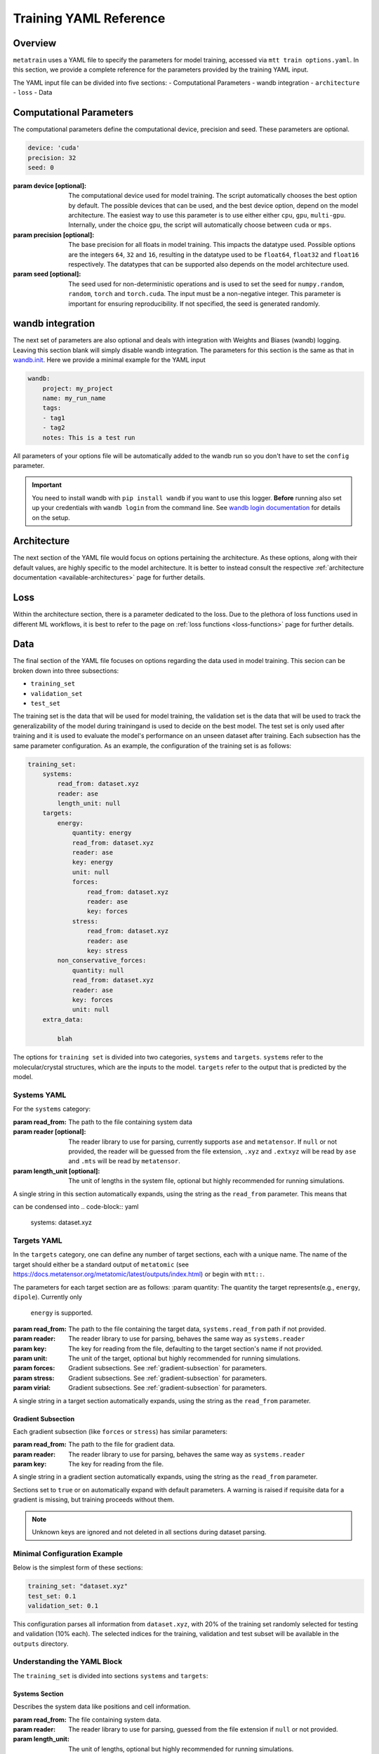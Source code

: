 .. _train_yaml_config:

Training YAML Reference
************************************
Overview
===================
``metatrain`` uses a YAML file to specify the parameters for model training, 
accessed via ``mtt train options.yaml``. In this section, we provide a complete reference 
for the parameters provided by the training YAML input.

The YAML input file can be divided into five sections: 
- Computational Parameters
- wandb integration
- ``architecture``
- ``loss``
- Data

Computational Parameters
======================================
The computational parameters define the computational device, precision and seed. These parameters are optional.

.. code-block:: yaml

    device: 'cuda'
    precision: 32
    seed: 0

:param device [optional]: The computational device used for model training. The script automatically 
    chooses the best option by default. The possible devices that can be used, and the best device option, 
    depend on the model architecture. The easiest way to use this parameter is to use either either ``cpu``, ``gpu``,
    ``multi-gpu``. Internally, under the choice ``gpu``, the script will automatically choose between ``cuda`` or ``mps``.
:param precision [optional]: The base precision for all floats in model training. This impacts the datatype used. Possible 
    options are the integers ``64``, ``32`` and ``16``, resulting in the datatype used to be ``float64``, ``float32`` and 
    ``float16`` respectively. The datatypes that can be supported also depends on the model architecture used.
:param seed [optional]: The seed used for non-deterministic operations and is used to set the seed for ``numpy.random``, 
    ``random``, ``torch`` and ``torch.cuda``. The input must be a non-negative integer. This parameter is important for ensuring 
    reproducibility. If not specified, the seed is generated randomly. 

wandb integration
===================
The next set of parameters are also optional and deals with integration with Weights and Biases (wandb) logging. Leaving this 
section blank will simply disable wandb integration. The parameters for this section is the same as that in 
`wandb.init <https://docs.wandb.ai/ref/python/init/>`_. Here we provide a minimal example for the YAML input

.. code-block:: yaml

    wandb:
        project: my_project
        name: my_run_name
        tags:
        - tag1
        - tag2
        notes: This is a test run

All parameters of your options file will be automatically added to the wandb run so
you don't have to set the ``config`` parameter.

.. important::

    You need to install wandb with ``pip install wandb`` if you want to use this
    logger. **Before** running also set up your credentials with ``wandb login``
    from the command line. See `wandb login
    documentation <https://docs.wandb.ai/ref/cli/wandb-login/>`_ for details on the
    setup.

Architecture
===================
The next section of the YAML file would focus on options pertaining the architecture. As these options, along with 
their default values, are highly specific to the model architecture. It is better to instead consult the respective 
:ref:`architecture documentation <available-architectures>` page for further details.

Loss
===================
Within the architecture section, there is a parameter dedicated to the loss. Due to the plethora of loss functions 
used in different ML workflows, it is best to refer to the page on :ref:`loss functions <loss-functions>` page for further details.

Data
===================
The final section of the YAML file focuses on options regarding the data used in model training. This secion can be broken 
down into three subsections:

- ``training_set``
- ``validation_set``
- ``test_set``

The training set is the data that will be used for model training, the validation set is the data that will be used to 
track the generalizability of the model during trainingand is used to decide on the best model. The test set is only used after 
training and it is used to evaluate the model's performance on an unseen dataset after training. Each subsection has the same 
parameter configuration. As an example, the configuration of the training set is as follows:

.. code-block:: yaml

    training_set:
        systems:
            read_from: dataset.xyz
            reader: ase
            length_unit: null
        targets:
            energy:
                quantity: energy
                read_from: dataset.xyz
                reader: ase
                key: energy
                unit: null
                forces:
                    read_from: dataset.xyz
                    reader: ase
                    key: forces
                stress:
                    read_from: dataset.xyz
                    reader: ase
                    key: stress
            non_conservative_forces:
                quantity: null
                read_from: dataset.xyz
                reader: ase
                key: forces
                unit: null
        extra_data:

            blah


The options for ``training set`` is divided into two categories, ``systems`` and ``targets``. ``systems`` refer to the molecular/crystal structures, 
which are the inputs to the model. ``targets`` refer to the output that is predicted by the model. 

Systems YAML
----------------
For the ``systems`` category:

:param read_from: The path to the file containing system data
:param reader [optional]: The reader library to use for parsing, currently supports ``ase`` and ``metatensor``. If ``null`` or not provided, 
    the reader will be guessed from the file extension, ``.xyz`` and ``.extxyz`` will be read by ``ase`` and ``.mts`` will be read by 
    ``metatensor``.
:param length_unit  [optional]: The unit of lengths in the system file, optional but highly recommended for running simulations.

A single string in this section automatically expands, using the string as the ``read_from`` parameter. This means that

.. code-block:: yaml
        systems:
            read_from: dataset.xyz
            reader: null
            length_unit: null

can be condensed into 
.. code-block:: yaml
        systems: dataset.xyz

Targets YAML
----------------
In the ``targets`` category, one can define any number of target sections, each with a unique name. The name of the target should either 
be a standard output of ``metatomic`` (see https://docs.metatensor.org/metatomic/latest/outputs/index.html) or begin with ``mtt::``.

The parameters for each target section are as follows:
:param quantity: The quantity the target represents(e.g., ``energy``, ``dipole``). Currently only
    ``energy`` is supported.
:param read_from: The path to the file containing the target data, ``systems.read_from``
    path if not provided.
:param reader: The reader library to use for parsing, behaves the same way as ``systems.reader``
:param key: The key for reading from the file, defaulting to the target section's name
    if not provided.
:param unit: The unit of the target, optional but highly recommended for running
    simulations.
:param forces: Gradient subsections. See :ref:`gradient-subsection` for parameters.
:param stress: Gradient subsections. See :ref:`gradient-subsection` for parameters.
:param virial: Gradient subsections. See :ref:`gradient-subsection` for parameters.

A single string in a target section automatically expands, using the string as the
``read_from`` parameter.

Gradient Subsection
^^^^^^^^^^^^^^^^^^^^
Each gradient subsection (like ``forces`` or ``stress``) has similar parameters:

:param read_from: The path to the file for gradient data.
:param reader: The reader library to use for parsing, behaves the same way as ``systems.reader``
:param key: The key for reading from the file.

A single string in a gradient section automatically expands, using the string as the
``read_from`` parameter.

Sections set to ``true`` or ``on`` automatically expand with default parameters. A
warning is raised if requisite data for a gradient is missing, but training proceeds
without them.

.. note::

   Unknown keys are ignored and not deleted in all sections during dataset parsing.


Minimal Configuration Example
-----------------------------
Below is the simplest form of these sections:

.. code-block:: yaml

    training_set: "dataset.xyz"
    test_set: 0.1
    validation_set: 0.1

This configuration parses all information from ``dataset.xyz``, with 20% of the training
set randomly selected for testing and validation (10% each). The selected indices for
the training, validation and test subset will be available in the ``outputs`` directory.


Understanding the YAML Block
----------------------------
The ``training_set`` is divided into sections ``systems`` and ``targets``:

Systems Section
^^^^^^^^^^^^^^^
Describes the system data like positions and cell information.

:param read_from: The file containing system data.
:param reader: The reader library to use for parsing, guessed from the file extension if
    ``null`` or not provided.
:param length_unit: The unit of lengths, optional but highly recommended for running
    simulations.

A single string in this section automatically expands, using the string as the
``read_from`` parameter.

.. note::

   ``metatrain`` does not convert units during training or evaluation. Units are
   only required if model should be used to run MD simulations.

Targets Section
^^^^^^^^^^^^^^^
Allows defining multiple target sections, each with a unique name.

- Commonly, a section named ``energy`` should be defined, which is essential for running
  molecular dynamics simulations. For the ``energy`` section gradients like ``forces``
  and ``stress`` are enabled by default.
- Other target sections can also be defined, as long as they are prefixed by
  ``mtt::``. For example, ``mtt::free_energy``. In general, all targets that are
  not standard outputs of ``metatomic`` (see
  https://docs.metatensor.org/metatomic/latest/outputs/index.html) should be
  prefixed by ``mtt::``.

Target section parameters include:

:param quantity: The target's quantity (e.g., ``energy``, ``dipole``). Currently only
    ``energy`` is supported.
:param read_from: The file for target data, defaults to the ``systems.read_from``
  file if not provided.
:param reader: The reader library to use for parsing, guessed from the file extension if
    ``null`` or not provided.
:param key: The key for reading from the file, defaulting to the target section's name
  if not provided.
:param unit: The unit of the target, optional but highly recommended for running
    simulations.
:param forces: Gradient sections. See :ref:`gradient-section` for parameters.
:param stress: Gradient sections. See :ref:`gradient-section` for parameters.
:param virial: Gradient sections. See :ref:`gradient-section` for parameters.

A single string in a target section automatically expands, using the string as the
``read_from`` parameter.

.. _gradient-saasection:

Gradient Section
^^^^^^^^^^^^^^^^
Each gradient section (like ``forces`` or ``stress``) has similar parameters:

:param read_from: The file for gradient data.
:param reader: The reader library to use for parsing, guessed from the file extension if
    ``null`` or not provided.:param key: The key for reading from the file.

A single string in a gradient section automatically expands, using the string as the
``read_from`` parameter.

Sections set to ``true`` or ``on`` automatically expand with default parameters. A
warning is raised if requisite data for a gradient is missing, but training proceeds
without them.

.. note::

   Unknown keys are ignored and not deleted in all sections during dataset parsing.

Multiple Datasets
-----------------
For some applications, it is required to provide more than one dataset for model
training. ``metatrain`` supports stacking several datasets together using the
``YAML`` list syntax, which consists of lines beginning at the same indentation level
starting with a ``"- "`` (a dash and a space)


.. code-block:: yaml

    training_set:
        - systems:
              read_from: dataset_0.xyz
              length_unit: angstrom
          targets:
              energy:
                  quantity: energy
                  key: my_energy_label0
                  unit: eV
        - systems:
              read_from: dataset_1.xyz
              length_unit: angstrom
          targets:
              energy:
                  quantity: energy
                  key: my_energy_label1
                  unit: eV
              free-energy:
                  quantity: energy
                  key: my_free_energy
                  unit: hartree
    test_set: 0.1
    validation_set: 0.1

The required test and validation splits are performed consistently for each element
element in ``training_set``

The ``length_unit`` has to be the same for each element of the list. If target section
names are the same for different elements of the list, their unit also has to be the
same. In the the example above the target section ``energy`` exists in both list
elements and therefore has the the same unit ``eV``. The target section ``free-energy``
only exists in the second element and its unit does not have to be the same as in the
first element of the list.

Typically the global atomic types the the model is defined for are inferred from the
training and validation datasets. Sometimes, due to shuffling of datasets with low
representation of some types, these datasets may not contain all atomic types that you
want to use in your model. To explicitly control the atomic types the model is defined
for, specify the ``atomic_types`` key in the ``architecture`` section of the options
file:

.. code-block:: yaml

    architecture:
        name: pet
        model:
            cutoff: 5.0
        training:
            batch_size: 32
            epochs: 100
        atomic_types: [1, 6, 7, 8, 16]  # i.e. for H, C, N, O, S

.. warning::

   Even though parsing several datasets is supported by the library, it may not
   work with every architecture. Check your :ref:`desired architecture
   <available-architectures>` if they **support multiple datasets**.

In the next tutorials we explain and show how to set some advanced global training
parameters.

Datasets requiring additional data
----------------------------------
Some targets require additional data to be passed to the loss function for training.
For example, training a model to predict the polarization for extended systems under
periodic boundary conditions might require the quantum of polarization to be provided
for each system in the dataset.

``metatrain`` supports passing additional data in the ``options.yaml`` file.
For example, if you want to train a polarization model, you can add the following
section to your ``options.yaml`` file:

.. code-block:: yaml

    training_set:
        systems:
            read_from: dataset_0.xyz
            length_unit: angstrom
        targets:
            mtt::polarization:
                read_from: polarization.mts
        extra_data:
            polarization_quantum:
                read_from: polarization_quantum.mts

.. warning::

   While the ``extra_data`` section can always be present, it will typically be ignored
   unless using specific loss functions. If the loss function you picked does not
   support the extra data, it will be ignored.

